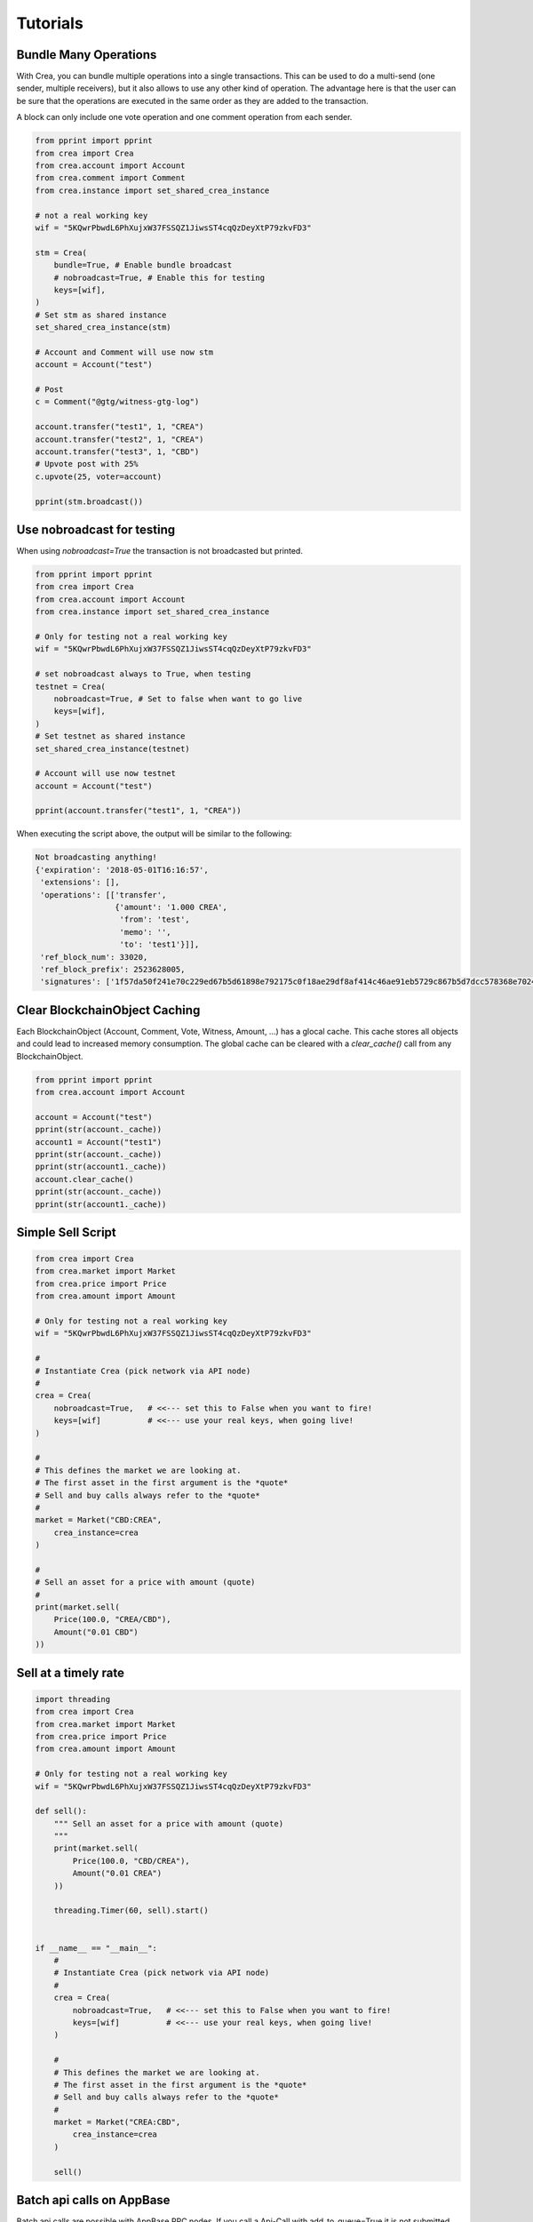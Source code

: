 *********
Tutorials
*********

Bundle Many Operations
----------------------

With Crea, you can bundle multiple operations into a single
transactions. This can be used to do a multi-send (one sender, multiple
receivers), but it also allows to use any other kind of operation. The
advantage here is that the user can be sure that the operations are
executed in the same order as they are added to the transaction.

A block can only include one vote operation and
one comment operation from each sender.

.. code-block:: python

  from pprint import pprint
  from crea import Crea
  from crea.account import Account
  from crea.comment import Comment
  from crea.instance import set_shared_crea_instance

  # not a real working key
  wif = "5KQwrPbwdL6PhXujxW37FSSQZ1JiwsST4cqQzDeyXtP79zkvFD3"

  stm = Crea(
      bundle=True, # Enable bundle broadcast
      # nobroadcast=True, # Enable this for testing
      keys=[wif],
  )
  # Set stm as shared instance
  set_shared_crea_instance(stm)

  # Account and Comment will use now stm
  account = Account("test")

  # Post
  c = Comment("@gtg/witness-gtg-log")

  account.transfer("test1", 1, "CREA")
  account.transfer("test2", 1, "CREA")
  account.transfer("test3", 1, "CBD")
  # Upvote post with 25%
  c.upvote(25, voter=account)

  pprint(stm.broadcast())


Use nobroadcast for testing
---------------------------

When using  `nobroadcast=True` the transaction is not broadcasted but printed.

.. code-block:: python

  from pprint import pprint
  from crea import Crea
  from crea.account import Account
  from crea.instance import set_shared_crea_instance

  # Only for testing not a real working key
  wif = "5KQwrPbwdL6PhXujxW37FSSQZ1JiwsST4cqQzDeyXtP79zkvFD3"

  # set nobroadcast always to True, when testing
  testnet = Crea(
      nobroadcast=True, # Set to false when want to go live
      keys=[wif],
  )
  # Set testnet as shared instance
  set_shared_crea_instance(testnet)

  # Account will use now testnet
  account = Account("test")

  pprint(account.transfer("test1", 1, "CREA"))

When executing the script above, the output will be similar to the following:

.. code-block:: js

    Not broadcasting anything!
    {'expiration': '2018-05-01T16:16:57',
     'extensions': [],
     'operations': [['transfer',
                     {'amount': '1.000 CREA',
                      'from': 'test',
                      'memo': '',
                      'to': 'test1'}]],
     'ref_block_num': 33020,
     'ref_block_prefix': 2523628005,
     'signatures': ['1f57da50f241e70c229ed67b5d61898e792175c0f18ae29df8af414c46ae91eb5729c867b5d7dcc578368e7024e414c237f644629cb0aa3ecafac3640871ffe785']}

Clear BlockchainObject Caching
------------------------------

Each BlockchainObject (Account, Comment, Vote, Witness, Amount, ...) has a glocal cache. This cache
stores all objects and could lead to increased memory consumption. The global cache can be cleared
with a `clear_cache()` call from any BlockchainObject.

.. code-block:: python

  from pprint import pprint
  from crea.account import Account

  account = Account("test")
  pprint(str(account._cache))
  account1 = Account("test1")
  pprint(str(account._cache))
  pprint(str(account1._cache))
  account.clear_cache()
  pprint(str(account._cache))
  pprint(str(account1._cache))

Simple Sell Script
------------------

.. code-block:: python

    from crea import Crea
    from crea.market import Market
    from crea.price import Price
    from crea.amount import Amount

    # Only for testing not a real working key
    wif = "5KQwrPbwdL6PhXujxW37FSSQZ1JiwsST4cqQzDeyXtP79zkvFD3"

    #
    # Instantiate Crea (pick network via API node)
    #
    crea = Crea(
        nobroadcast=True,   # <<--- set this to False when you want to fire!
        keys=[wif]          # <<--- use your real keys, when going live!
    )

    #
    # This defines the market we are looking at.
    # The first asset in the first argument is the *quote*
    # Sell and buy calls always refer to the *quote*
    #
    market = Market("CBD:CREA",
        crea_instance=crea
    )

    #
    # Sell an asset for a price with amount (quote)
    #
    print(market.sell(
        Price(100.0, "CREA/CBD"),
        Amount("0.01 CBD")
    ))


Sell at a timely rate
---------------------

.. code-block:: python

    import threading
    from crea import Crea
    from crea.market import Market
    from crea.price import Price
    from crea.amount import Amount

    # Only for testing not a real working key
    wif = "5KQwrPbwdL6PhXujxW37FSSQZ1JiwsST4cqQzDeyXtP79zkvFD3"

    def sell():
        """ Sell an asset for a price with amount (quote)
        """
        print(market.sell(
            Price(100.0, "CBD/CREA"),
            Amount("0.01 CREA")
        ))

        threading.Timer(60, sell).start()


    if __name__ == "__main__":
        #
        # Instantiate Crea (pick network via API node)
        #
        crea = Crea(
            nobroadcast=True,   # <<--- set this to False when you want to fire!
            keys=[wif]          # <<--- use your real keys, when going live!
        )

        #
        # This defines the market we are looking at.
        # The first asset in the first argument is the *quote*
        # Sell and buy calls always refer to the *quote*
        #
        market = Market("CREA:CBD",
            crea_instance=crea
        )

        sell()

Batch api calls on AppBase
--------------------------

Batch api calls are possible with AppBase RPC nodes.
If you call a Api-Call with add_to_queue=True it is not submitted but stored in rpc_queue.
When a call with add_to_queue=False (default setting) is started,
the complete queue is sended at once to the node. The result is a list with replies.

.. code-block:: python

    from crea import Crea
    stm = Crea("https://node1.creary.net")
    stm.rpc.get_config(add_to_queue=True)
    stm.rpc.rpc_queue

.. code-block:: python

    [{'method': 'condenser_api.get_config', 'jsonrpc': '2.0', 'params': [], 'id': 6}]

.. code-block:: python

    result = stm.rpc.get_block({"block_num":1}, api="block", add_to_queue=False)
    len(result)

.. code-block:: python

    2


Account history
---------------
Lets calculate the curation reward from the last 7 days:

.. code-block:: python

    from datetime import datetime, timedelta
    from crea.account import Account
    from crea.amount import Amount

    acc = Account("gtg")
    stop = datetime.utcnow() - timedelta(days=7)
    reward_vests = Amount("0 VESTS")
    for reward in acc.history_reverse(stop=stop, only_ops=["curation_reward"]):
                reward_vests += Amount(reward['reward'])
    curation_rewards_SP = acc.crea.vests_to_sp(reward_vests.amount)
    print("Rewards are %.3f SP" % curation_rewards_SP)

Lets display all Posts from an account:

.. code-block:: python

    from crea.account import Account
    from crea.comment import Comment
    from crea.exceptions import ContentDoesNotExistsException
    account = Account("holger80")
    c_list = {}
    for c in map(Comment, account.history(only_ops=["comment"])):
        if c.permlink in c_list:
          continue
        try:
             c.refresh()
        except ContentDoesNotExistsException:
             continue
        c_list[c.permlink] = 1
        if not c.is_comment():
            print("%s " % c.title)

Transactionbuilder
------------------
Sign transactions with crea without using the wallet and build the transaction by hand.
Example with one operation with and without the wallet:

.. code-block:: python

    from crea import Crea
    from crea.transactionbuilder import TransactionBuilder
    from creabase import operations
    stm = Crea()
    # Uncomment the following when using a wallet:
    # stm.wallet.unlock("secret_password")
    tx = TransactionBuilder(crea_instance=stm)
    op = operations.Transfer(**{"from": 'user_a',
                                "to": 'user_b',
                                "amount": '1.000 CBD',
                                "memo": 'test 2'}))
    tx.appendOps(op)
    # Comment appendWif out and uncomment appendSigner when using a stored key from the wallet
    tx.appendWif('5.....') # `user_a`
    # tx.appendSigner('user_a', 'active')
    tx.sign()
    tx.broadcast()

Example with signing and broadcasting two operations:

.. code-block:: python

    from crea import Crea
    from crea.transactionbuilder import TransactionBuilder
    from creabase import operations
    stm = Crea()
    # Uncomment the following when using a wallet:
    # stm.wallet.unlock("secret_password")
    tx = TransactionBuilder(crea_instance=stm)
    ops = []
    op = operations.Transfer(**{"from": 'user_a',
                                "to": 'user_b',
                                "amount": '1.000 CBD',
                                "memo": 'test 2'}))
    ops.append(op)
    op = operations.Vote(**{"voter": v,
                            "author": author,
                            "permlink": permlink,
                            "weight": int(percent * 100)})
    ops.append(op)
    tx.appendOps(ops)
    # Comment appendWif out and uncomment appendSigner when using a stored key from the wallet
    tx.appendWif('5.....') # `user_a`
    # tx.appendSigner('user_a', 'active')
    tx.sign()
    tx.broadcast()
